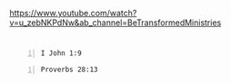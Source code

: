 https://www.youtube.com/watch?v=u_zebNKPdNw&ab_channel=BeTransformedMinistries

* 
#+BEGIN_SRC bash -n :i bash :async :results verbatim code :lang text
  I John 1:9
#+END_SRC

#+RESULTS:
#+begin_src text
1 John 1:9
‾‾‾‾‾‾‾‾‾‾
If we confess our sins, he is faithful and
just to forgive us our sins and to cleanse us
from all unrighteousness.

(ESV)
#+end_src



#+BEGIN_SRC bash -n :i bash :async :results verbatim code :lang text
  Proverbs 28:13
#+END_SRC

#+RESULTS:
#+begin_src text
Proverbs 28:13
‾‾‾‾‾‾‾‾‾‾‾‾‾‾
Whoever conceals his transgressions will not
prosper, but he who confesses and forsakes
them will obtain mercy.

(ESV)
#+end_src
